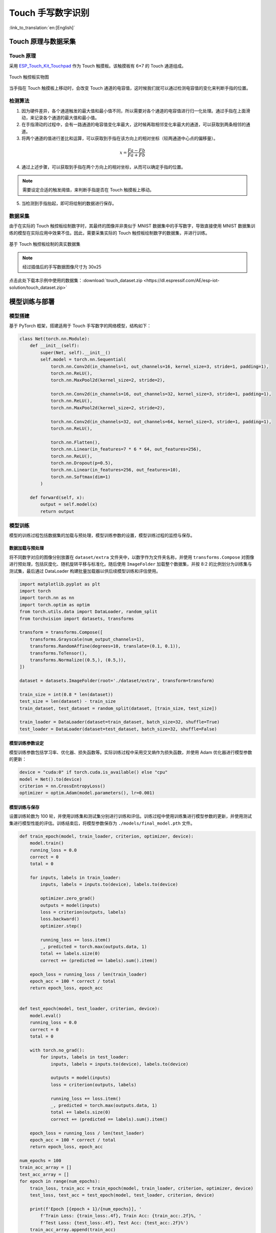 Touch 手写数字识别
=====================

:link_to_translation:`en:[English]`

Touch 原理与数据采集
--------------------------

Touch 原理
^^^^^^^^^^^^^

采用 `ESP_Touch_Kit_Touchpad <https://dl.espressif.com/dl/schematics/SCH_ESP-Touch-Kit-Touchpad_V1.0_20210406.pdf>`_ 作为 Touch 触摸板。该触摸板有 6*7 的 Touch 通道组成。

.. figure:: ../../_static/ai/touch_kit_pad.png
    :align: center

    Touch 触控板实物图

当手指在 Touch 触摸板上移动时，会改变 Touch 通道的电容值，这时候我们就可以通过检测电容值的变化来判断手指的位置。

检测算法
^^^^^^^^^^^^

1. 因为硬件差异，各个通道触发的最大值和最小值不同，所以需要对各个通道的电容值进行归一化处理。通过手指在上面滑动，来记录各个通道的最大值和最小值。

2. 在手指滑动的过程中，会有一路通道的电容值变化率最大，这时候再取相邻变化率最大的通道，可以获取到两条相邻的通道。

3. 将两个通道的值进行差比和运算，可以获取到手指在该方向上的相对坐标（较两通道中心点的偏移量）。

.. math::

   x = \frac{Fa - Fb}{Fa + Fb}

4. 通过上述步骤，可以获取到手指在两个方向上的相对坐标，从而可以确定手指的位置。

.. note::

    需要设定合适的触发阈值，来判断手指是否在 Touch 触摸板上移动。

5. 当检测到手指抬起，即可将绘制的数据进行保存。

数据采集
^^^^^^^^^^^^

由于在实际的 Touch 触控板绘制数字时，其最终的图像并非类似于 MNIST 数据集中的手写数字，导致直接使用 MNIST 数据集训练的模型在实际应用中效果不佳。因此，需要采集实际的 Touch 触控板绘制数字的数据集，并进行训练。

.. figure:: ../../_static/ai/touch_hw_real_data.png
    :align: center

    基于 Touch 触控板绘制的真实数据集

.. note:: 经过插值后的手写数据图像尺寸为 30x25

点击此处下载本示例中使用的数据集：:download:`touch_dataset.zip <https://dl.espressif.com/AE/esp-iot-solution/touch_dataset.zip>`

模型训练与部署
-------------------

模型搭建
^^^^^^^^^^^

基于 PyTorch 框架，搭建适用于 Touch 手写数字的网络模型，结构如下：

.. code-block:: python

    class Net(torch.nn.Module):
        def __init__(self):
            super(Net, self).__init__()
            self.model = torch.nn.Sequential(
                torch.nn.Conv2d(in_channels=1, out_channels=16, kernel_size=3, stride=1, padding=1),
                torch.nn.ReLU(),
                torch.nn.MaxPool2d(kernel_size=2, stride=2),

                torch.nn.Conv2d(in_channels=16, out_channels=32, kernel_size=3, stride=1, padding=1),
                torch.nn.ReLU(),
                torch.nn.MaxPool2d(kernel_size=2, stride=2),

                torch.nn.Conv2d(in_channels=32, out_channels=64, kernel_size=3, stride=1, padding=1),
                torch.nn.ReLU(),

                torch.nn.Flatten(),
                torch.nn.Linear(in_features=7 * 6 * 64, out_features=256),
                torch.nn.ReLU(),
                torch.nn.Dropout(p=0.5),
                torch.nn.Linear(in_features=256, out_features=10),
                torch.nn.Softmax(dim=1)
            )

        def forward(self, x):
            output = self.model(x)
            return output

模型训练
^^^^^^^^^^^^

模型的训练过程包括数据集的加载与预处理，模型训练参数的设置，模型训练过程的监控与保存。

数据加载与预处理
""""""""""""""""""

将不同数字对应的图像分别放置在 ``dataset/extra`` 文件夹中，以数字作为文件夹名称，并使用 ``transforms.Compose`` 对图像进行预处理，包括灰度化、随机旋转平移与标准化。随后使用 ``ImageFolder`` 加载整个数据集，并按 8:2 的比例划分为训练集与测试集，最后通过 DataLoader 构建批量加载器以供后续模型训练和评估使用。

.. code-block:: python

    import matplotlib.pyplot as plt
    import torch
    import torch.nn as nn
    import torch.optim as optim
    from torch.utils.data import DataLoader, random_split
    from torchvision import datasets, transforms

    transform = transforms.Compose([
        transforms.Grayscale(num_output_channels=1),
        transforms.RandomAffine(degrees=10, translate=(0.1, 0.1)),
        transforms.ToTensor(),
        transforms.Normalize((0.5,), (0.5,)),
    ])

    dataset = datasets.ImageFolder(root='./dataset/extra', transform=transform)

    train_size = int(0.8 * len(dataset))
    test_size = len(dataset) - train_size
    train_dataset, test_dataset = random_split(dataset, [train_size, test_size])

    train_loader = DataLoader(dataset=train_dataset, batch_size=32, shuffle=True)
    test_loader = DataLoader(dataset=test_dataset, batch_size=32, shuffle=False)

模型训练参数设定
""""""""""""""""""

模型训练参数包括学习率、优化器、损失函数等。实际训练过程中采用交叉熵作为损失函数，并使用 Adam 优化器进行模型参数的更新：

.. code-block:: python

    device = "cuda:0" if torch.cuda.is_available() else "cpu"
    model = Net().to(device)
    criterion = nn.CrossEntropyLoss()
    optimizer = optim.Adam(model.parameters(), lr=0.001)

模型训练与保存
""""""""""""""""

设置训练轮数为 100 轮，并使用训练集和测试集分别进行训练和评估。训练过程中使用训练集进行模型参数的更新，并使用测试集进行模型性能的评估。训练结束后，将模型参数保存为 ``./models/final_model.pth`` 文件。

.. code-block:: python

    def train_epoch(model, train_loader, criterion, optimizer, device):
        model.train()
        running_loss = 0.0
        correct = 0
        total = 0

        for inputs, labels in train_loader:
            inputs, labels = inputs.to(device), labels.to(device)

            optimizer.zero_grad()
            outputs = model(inputs)
            loss = criterion(outputs, labels)
            loss.backward()
            optimizer.step()

            running_loss += loss.item()
            _, predicted = torch.max(outputs.data, 1)
            total += labels.size(0)
            correct += (predicted == labels).sum().item()

        epoch_loss = running_loss / len(train_loader)
        epoch_acc = 100 * correct / total
        return epoch_loss, epoch_acc


    def test_epoch(model, test_loader, criterion, device):
        model.eval()
        running_loss = 0.0
        correct = 0
        total = 0

        with torch.no_grad():
            for inputs, labels in test_loader:
                inputs, labels = inputs.to(device), labels.to(device)

                outputs = model(inputs)
                loss = criterion(outputs, labels)

                running_loss += loss.item()
                _, predicted = torch.max(outputs.data, 1)
                total += labels.size(0)
                correct += (predicted == labels).sum().item()

        epoch_loss = running_loss / len(test_loader)
        epoch_acc = 100 * correct / total
        return epoch_loss, epoch_acc

    num_epochs = 100
    train_acc_array = []
    test_acc_array = []
    for epoch in range(num_epochs):
        train_loss, train_acc = train_epoch(model, train_loader, criterion, optimizer, device)
        test_loss, test_acc = test_epoch(model, test_loader, criterion, device)

        print(f'Epoch [{epoch + 1}/{num_epochs}], '
            f'Train Loss: {train_loss:.4f}, Train Acc: {train_acc:.2f}%, '
            f'Test Loss: {test_loss:.4f}, Test Acc: {test_acc:.2f}%')
        train_acc_array.append(train_acc)
        test_acc_array.append(test_acc)

    torch.save(model.state_dict(), './models/final_model.pth')

模型训练过程中，训练集与测试集的准确率变化曲线如下：

.. figure:: ../../_static/ai/touch_train_acc.png
    :align: center

    训练集与测试集的准确率变化曲线

模型部署
^^^^^^^^^^^^

ESP-PPQ 环境配置
""""""""""""""""""

``ESP-PPQ`` 是一种基于 ``ppq`` 的量化工具。请使用以下命令安装 ``ESP-PPQ``：

.. code-block:: bash

    pip uninstall ppq
    pip install git+https://github.com/espressif/esp-ppq.git

模型量化与部署
""""""""""""""""

参考 `How to quantize model <https://github.com/espressif/esp-dl/blob/master/docs/en/tutorials/how_to_quantize_model.rst>`_ 实现对模型量化与导出。若需要导出适用于 ESP32P4 的模型，请将 ``TARGET`` 设置为 ``esp32p4``。

.. code-block:: python

    import torch
    from PIL import Image
    from ppq.api import espdl_quantize_torch
    from torch.utils.data import Dataset
    from torch.utils.data import random_split
    from torchvision import transforms, datasets

    DEVICE = "cpu"

    class FeatureOnlyDataset(Dataset):
        def __init__(self, original_dataset):
            self.features = []
            for item in original_dataset:
                self.features.append(item[0])

        def __len__(self):
            return len(self.features)

        def __getitem__(self, idx):
            return self.features[idx]


    def collate_fn2(batch):
        features = torch.stack(batch)
        return features.to(DEVICE)


    if __name__ == '__main__':
        BATCH_SIZE = 32
        INPUT_SHAPE = [1, 25, 30]
        TARGET = "esp32s3"
        NUM_OF_BITS = 8
        ESPDL_MODEL_PATH = "./s3/touch_recognition.espdl"

        transform = transforms.Compose([
            transforms.Grayscale(num_output_channels=1),
            transforms.ToTensor(),
            transforms.Normalize((0.5,), (0.5,)),
        ])

        dataset = datasets.ImageFolder(root="../dataset/extra", transform=transform)
        train_size = int(0.8 * len(dataset))
        test_size = len(dataset) - train_size
        train_dataset, test_dataset = random_split(dataset, [train_size, test_size])

        image = Image.open("../dataset/extra/9/20250225_140331.png").convert('L')
        input_tensor = transform(image).unsqueeze(0)
        print(input_tensor)

        feature_only_test_data = FeatureOnlyDataset(test_dataset)

        testDataLoader = torch.utils.data.DataLoader(dataset=feature_only_test_data, batch_size=BATCH_SIZE, shuffle=False,
                                                    collate_fn=collate_fn2)

        model = Net().to(DEVICE)
        model.load_state_dict(torch.load("./final_model.pth", map_location=DEVICE))
        model.eval()

        quant_ppq_graph = espdl_quantize_torch(
            model=model,
            espdl_export_file=ESPDL_MODEL_PATH,
            calib_dataloader=testDataLoader,
            calib_steps=8,
            input_shape=[1] + INPUT_SHAPE,
            inputs=[input_tensor],
            target=TARGET,
            num_of_bits=NUM_OF_BITS,
            device=DEVICE,
            error_report=True,
            skip_export=False,
            export_test_values=True,
            verbose=1,
            dispatching_override=None
        )

为了便于调试模型，ESP-DL 提供了在量化期间添加测试数据并在 PC 端查看推理结果的功能。在上述过程中，``image`` 被加载至 ``espdl_quantize_torch`` 中被用于测试。在模型转换结束后，测试数据的推理结果将在以 ``*.info`` 为后缀的文件中保存：

.. code-block:: bash

    test outputs value:
    %23, shape: [1, 10], exponents: [0],
    value: array([9.85415445e-34, 1.92874989e-22, 7.46892081e-43, 1.60381094e-28,
        3.22134028e-27, 1.05306175e-20, 4.07960022e-41, 1.42516404e-21,
        2.38026637e-26, 1.00000000e+00, 0.00000000e+00, 0.00000000e+00],
        dtype=float32)

.. important:: 在模型量化与部署过程中，请将 ``torch.utils.data.DataLoader`` 中的 ``shuffle`` 参数设置为 ``False``。

端侧推理
----------

参考 `How to load test profile model <https://github.com/espressif/esp-dl/blob/master/docs/en/tutorials/how_to_load_test_profile_model.rst>`_ 与 `How to run model <https://github.com/espressif/esp-dl/blob/master/docs/en/tutorials/how_to_run_model.rst>`_ 实现模型的加载与推理。

需要注意的是，在本例中，Touch 驱动上报的按下与未按下的状态为 1 与 0，而模型的输入为标准化后的图像数据，因此需要对 Touch 驱动上报的数据进行预处理：

.. code-block:: c

    for (size_t i = 0; i < m_feature_size; i++) {
        int8_t value = (input_data[i] == 0 ? -1 : 1);
        quant_buffer[i] = dl::quantize<int8_t>((float)value, m_input_scale);
    }


完整的项目工程请参考： :example:`ai/esp_dl/touchpad_digit_recognition`
